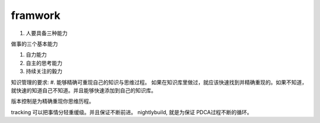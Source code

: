 ﻿framwork
========

#. 人要具备三种能力

做事的三个基本能力

#. 自力能力
#. 自主的思考能力
#. 持续关注的毅力



知识管理的要求:
#. 能够精确可重现自己的知识与思维过程。
如果在知识库里做过，就应该快速找到并精确重现的。如果不知道，就快速的知道自己不知道。并且能够快速添加到自己的知识库。

版本控制是为精确重现你思维历程。

tracking 可以把事情分轻重缓级。并且保证不断前进。
nightlybuild, 就是为保证 PDCA过程不断的循环。

